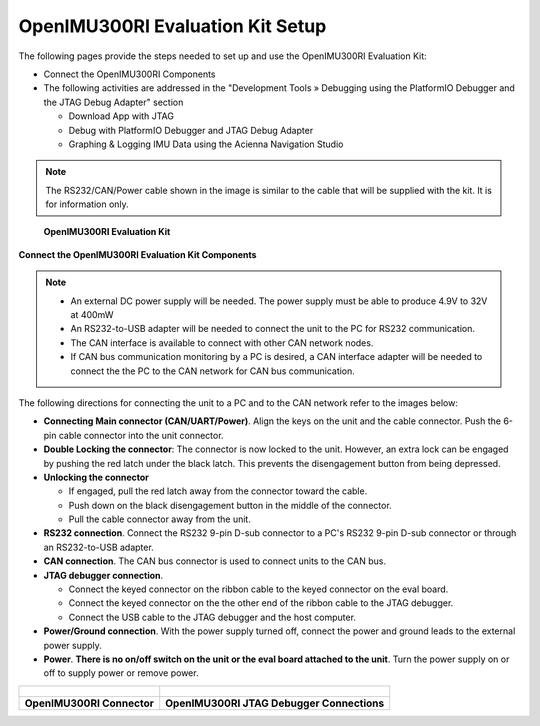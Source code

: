 OpenIMU300RI Evaluation Kit Setup
=================================

.. contents:: Contents
    :local:

The following pages provide the steps needed to set up and use the OpenIMU300RI Evaluation Kit:

*   Connect the OpenIMU300RI Components
*   The following activities are addressed in the "Development Tools »
    Debugging using the PlatformIO Debugger and the JTAG Debug Adapter" section

    *   Download App with JTAG
    *   Debug with PlatformIO Debugger and JTAG Debug Adapter
    *   Graphing & Logging IMU Data using the Acienna Navigation Studio

.. note::
    The RS232/CAN/Power cable shown in the image is similar to the cable that will be supplied with the kit.  It is for information only.

.. figure:: media/OpenIMU300RI-EvalKit.png
    :height: 684

    **OpenIMU300RI Evaluation Kit**

**Connect the OpenIMU300RI Evaluation Kit Components**

.. note::
    *   An external DC power supply will be needed.  The power supply must be able to produce 4.9V to 32V at 400mW
    *   An RS232-to-USB adapter will be needed to connect the unit to the PC for RS232 communication.
    *   The CAN interface is available to connect with other CAN network nodes.
    *   If CAN bus communication monitoring by a PC is desired, a CAN interface adapter
        will be needed to connect the the PC to the CAN network for CAN bus communication.

The following directions for connecting the unit to a PC and to the CAN network refer to the images below:

*   **Connecting Main connector (CAN/UART/Power)**.  Align the keys on the unit and the cable connector.
    Push the 6-pin cable connector into the unit connector.
*   **Double Locking the connector**: The connector is now locked to the unit.  However, an extra lock
    can be engaged by pushing the red latch under the black latch.  This prevents the disengagement button from being depressed.
*   **Unlocking the connector**

    *   If engaged, pull the red latch away from the connector toward the cable.
    *   Push down on the black disengagement button in the middle of the connector.
    *   Pull the cable connector away from the unit.

*   **RS232 connection**.  Connect the RS232 9-pin D-sub connector to a PC's RS232 9-pin D-sub connector or through an RS232-to-USB adapter.

*   **CAN connection**.  The CAN bus connector is used to connect units to the CAN bus.

*   **JTAG debugger connection**.

    *   Connect the keyed connector on the ribbon cable to the keyed connector on the eval board.
    *   Connect the keyed connector on the the other end of the ribbon cable to the JTAG debugger.
    *   Connect the USB cable to the JTAG debugger and the host computer.

*   **Power/Ground connection**.  With the power supply turned off, connect the power and ground leads to the external power supply.
*   **Power**.  **There is no on/off switch on the unit or the eval board attached to the unit**.  Turn the power supply on or off to supply power or remove power.


+------------------------------------------------------+---------------------------------------------+
| .. figure:: media/OpenIMU300RI-ConnectorCloseup.png  | .. figure:: media/OpenIMU300RI-EvalKit.png  |
+------------------------------------------------------+---------------------------------------------+
| **OpenIMU300RI Connector**                           | **OpenIMU300RI JTAG Debugger Connections**  |
+------------------------------------------------------+---------------------------------------------+
